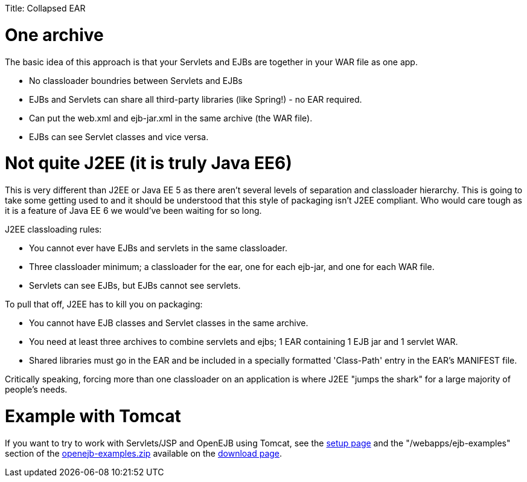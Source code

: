 :doctype: book

Title: Collapsed EAR +++<a name="CollapsedEAR-Onearchive">++++++</a>+++

= One archive

The basic idea of this approach is that your Servlets and EJBs are together in your WAR file as one app.

* No classloader boundries between Servlets and EJBs
* EJBs and Servlets can share all third-party libraries (like Spring!) - no EAR required.
* Can put the web.xml and ejb-jar.xml in the same archive (the WAR file).
* EJBs can see Servlet classes and vice versa.

+++<a name="CollapsedEAR-NotquiteJ2EE(itistrulyJava EE6)">++++++</a>+++

= Not quite J2EE (it is truly Java EE6)

This is very different than J2EE or Java EE 5 as there aren't several levels of separation and classloader hierarchy.
This is going to take some getting used to and it should be understood that this style of packaging isn't J2EE compliant.
Who would care tough as it is a feature of Java EE 6 we would've been waiting for so long.

J2EE classloading rules:

* You cannot ever have EJBs and servlets in the same classloader.
* Three classloader minimum;
a classloader for the ear, one for each ejb-jar, and one for each WAR file.
* Servlets can see EJBs, but EJBs cannot see servlets.

To pull that off, J2EE has to kill you on packaging:

* You cannot have EJB classes and Servlet classes in the same archive.
* You need at least three archives to combine servlets and ejbs;
1 EAR containing 1 EJB jar and 1 servlet WAR.
* Shared libraries must go in the EAR and be included in a specially formatted 'Class-Path' entry in the EAR's MANIFEST file.

Critically speaking, forcing more than one classloader on an application is where J2EE "jumps the shark" for a large majority of people's needs.

+++<a name="CollapsedEAR-ExamplewithTomcat">++++++</a>+++

= Example with Tomcat

If you want to try to work with Servlets/JSP and OpenEJB using Tomcat, see the link:openejbx30:tomcat.html[setup page]  and the "/webapps/ejb-examples" section of the link:downloads.html[openejb-examples.zip]  available on the http://tomee.apache.org/downloads.html[download page].
